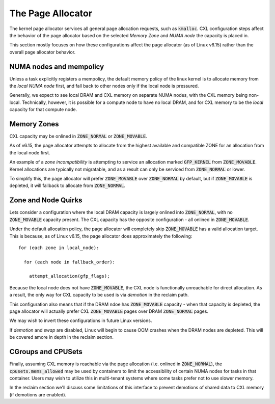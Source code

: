 .. page allocator documentation

The Page Allocator
##################

The kernel page allocator services all general page allocation requests, such
as :code:`kmalloc`.  CXL configuration steps affect the behavior of the page
allocator based on the selected `Memory Zone` and `NUMA node` the capacity is
placed in.

This section mostly focuses on how these configurations affect the page
allocator (as of Linux v6.15) rather than the overall page allocator behavior.

NUMA nodes and mempolicy
************************
Unless a task explicitly registers a mempolicy, the default memory policy
of the linux kernel is to allocate memory from the `local NUMA node` first,
and fall back to other nodes only if the local node is pressured.

Generally, we expect to see local DRAM and CXL memory on separate NUMA nodes,
with the CXL memory being non-local.  Technically, however, it is possible
for a compute node to have no local DRAM, and for CXL memory to be the
`local` capacity for that compute node.


Memory Zones
************
CXL capacity may be onlined in :code:`ZONE_NORMAL` or :code:`ZONE_MOVABLE`.

As of v6.15, the page allocator attempts to allocate from the highest
available and compatible ZONE for an allocation from the local node first.

An example of a `zone incompatibility` is attempting to service an allocation
marked :code:`GFP_KERNEL` from :code:`ZONE_MOVABLE`.  Kernel allocations are
typically not migratable, and as a result can only be serviced from
:code:`ZONE_NORMAL` or lower.

To simplify this, the page allocator will prefer :code:`ZONE_MOVABLE` over
:code:`ZONE_NORMAL` by default, but if :code:`ZONE_MOVABLE` is depleted, it
will fallback to allocate from :code:`ZONE_NORMAL`.


Zone and Node Quirks
********************
Lets consider a configuration where the local DRAM capacity is largely onlined
into :code:`ZONE_NORMAL`, with no :code:`ZONE_MOVABLE` capacity present. The
CXL capacity has the opposite configuration - all onlined in
:code:`ZONE_MOVABLE`.

Under the default allocation policy, the page allocator will completely skip
:code:`ZONE_MOVABLE` has a valid allocation target.  This is because, as of
Linux v6.15, the page allocator does approximately the following: ::

  for (each zone in local_node):

    for (each node in fallback_order):

      attempt_allocation(gfp_flags);

Because the local node does not have :code:`ZONE_MOVABLE`, the CXL node is
functionally unreachable for direct allocation.  As a result, the only way
for CXL capacity to be used is via `demotion` in the reclaim path.

This configuration also means that if the DRAM ndoe has :code:`ZONE_MOVABLE`
capacity - when that capacity is depleted, the page allocator will actually
prefer CXL :code:`ZONE_MOVABLE` pages over DRAM :code:`ZONE_NORMAL` pages.

We may wish to invert these configurations in future Linux versions.

If `demotion` and `swap` are disabled, Linux will begin to cause OOM crashes
when the DRAM nodes are depleted. This will be covered amore in depth in the
reclaim section.


CGroups and CPUSets
*******************
Finally, assuming CXL memory is reachable via the page allocation (i.e. onlined
in :code:`ZONE_NORMAL`), the :code:`cpusets.mems_allowed` may be used by
containers to limit the accessibility of certain NUMA nodes for tasks in that
container.  Users may wish to utilize this in multi-tenant systems where some
tasks prefer not to use slower memory.

In the reclaim section we'll discuss some limitations of this interface to
prevent demotions of shared data to CXL memory (if demotions are enabled).

